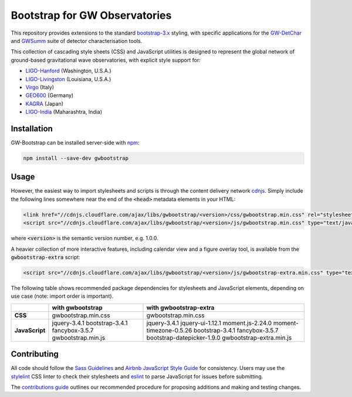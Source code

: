 ##############################
Bootstrap for GW Observatories
##############################

This repository provides extensions to the standard `bootstrap-3.x`_ styling,
with specific applications for the `GW-DetChar`_ and `GWSumm`_ suite of
detector characterisation tools.

This collection of cascading style sheets (CSS) and JavaScript utilities
is designed to represent the global network of ground-based gravitational
wave observatories, with explicit style support for:

* `LIGO-Hanford`_ (Washington, U.S.A.)
* `LIGO-Livingston`_ (Louisiana, U.S.A.)
* `Virgo`_ (Italy)
* `GEO600`_ (Germany)
* `KAGRA`_ (Japan)
* `LIGO-India`_ (Maharashtra, India)

------------
Installation
------------

GW-Bootstrap can be installed server-side with `npm`_:

.. code:: bash

   npm install --save-dev gwbootstrap

-----
Usage
-----

However, the easiest way to import stylesheets and scripts is through the
content delivery network `cdnjs`_. Simply include the following lines somewhere
near the end of the :code:`<head>` metadata elements in your HTML:

.. code-block:: html

   <link href="//cdnjs.cloudflare.com/ajax/libs/gwbootstrap/<version>/css/gwbootstrap.min.css" rel="stylesheet" media="all">
   <script src="//cdnjs.cloudflare.com/ajax/libs/gwbootstrap/<version>/js/gwbootstrap.min.css" type="text/javascript"></script>

where :code:`<version>` is the semantic version number, e.g. 1.0.0.

A heavier collection of more interactive features, including calendar view and
a figure overlay tool, is available from the :code:`gwbootstrap-extra` script:

.. code-block:: html

   <script src="//cdnjs.cloudflare.com/ajax/libs/gwbootstrap/<version>/js/gwbootstrap-extra.min.css" type="text/javascript"></script>

The following table shows recommended package dependencies for stylesheets and
JavaScript elements, depending on use case (note: import order is important).

+----------------+----------------------+----------------------------+
|                | **with gwbootstrap** | **with gwbootstrap-extra** |
+----------------+----------------------+----------------------------+
| **CSS**        | gwbootstrap.min.css  | gwbootstrap.min.css        |
+----------------+----------------------+----------------------------+
| **JavaScript** | jquery-3.4.1         | jquery-3.4.1               |
|                | bootstrap-3.4.1      | jquery-ui-1.12.1           |
|                | fancybox-3.5.7       | moment.js-2.24.0           |
|                | gwbootstrap.min.js   | moment-timezone-0.5.26     |
|                |                      | bootstrap-3.4.1            |
|                |                      | fancybox-3.5.7             |
|                |                      | bootstrap-datepicker-1.9.0 |
|                |                      | gwbootstrap-extra.min.js   |
+----------------+----------------------+----------------------------+

------------
Contributing
------------

All code should follow the `Sass Guidelines`_ and `Airbnb JavaScript Style
Guide`_ for consistency. Users may use the `stylelint`_ CSS linter to check
their stylesheets and `eslint`_ to parse JavaScript for issues before
submitting.

The `contributions guide`_ outlines our recommended procedure for proposing
additions and making and testing changes.

.. _bootstrap-3.x: //github.com/twbs/bootstrap/
.. _GW-DetChar: //github.com/gwdetchar/gwdetchar/
.. _GWSumm: //github.com/gwpy/gwsumm/
.. _npm: https://www.npmjs.com/get-npm
.. _cdnjs: https://cdnjs.com
.. _Sass Guidelines: https://sass-guidelin.es
.. _Airbnb JavaScript Style Guide: //github.com/airbnb/javascript
.. _stylelint: https://stylelint.io
.. _eslint: https://eslint.org
.. _contributions guide: //github.com/gwdetchar/gwbootstrap/blob/master/CONTRIBUTING.md

.. _LIGO-Hanford: https://www.ligo.caltech.edu/WA
.. _LIGO-Livingston: https://www.ligo.caltech.edu/LA
.. _Virgo: http://www.virgo-gw.eu
.. _GEO600: https://www.geo600.org
.. _KAGRA: https://gwcenter.icrr.u-tokyo.ac.jp/en/
.. _LIGO-India: https://www.ligo-india.in
